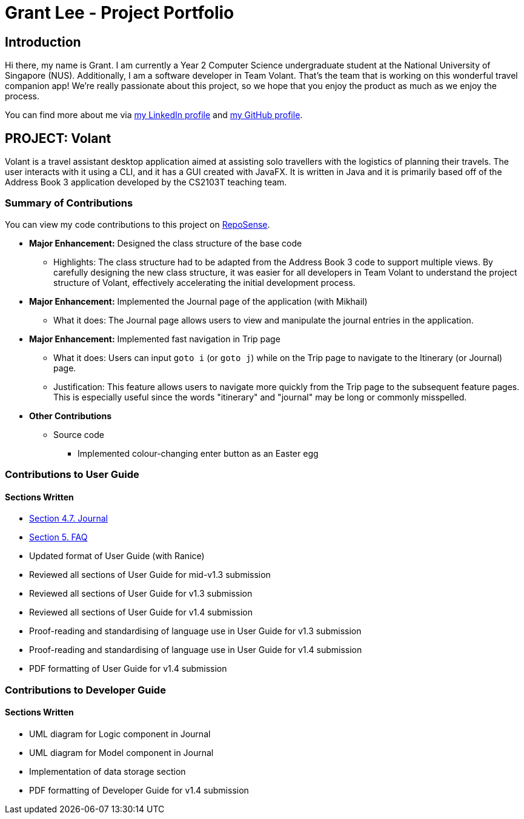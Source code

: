= Grant Lee - Project Portfolio
:site-section: AboutUs
:imagesDir: ../images
:stylesDir: ../stylesheets

== Introduction

Hi there, my name is Grant. I am currently a Year 2 Computer Science undergraduate student at the National University
of Singapore (NUS). Additionally, I am a software developer in Team Volant. That's the team that is working on this
wonderful travel companion app! We're really passionate about this project, so we hope that you enjoy the product
as much as we enjoy the process.

You can find more about me via https://www.linkedin.com/in/grantleeyx[my LinkedIn profile] and
https://github.com/grrrrnt[my GitHub profile].

== PROJECT: Volant

Volant is a travel assistant desktop application aimed at assisting solo travellers with the logistics of planning
their travels. The user interacts with it using a CLI, and it has a GUI created with JavaFX. It is written in Java and
it is primarily based off of the Address Book 3 application developed by the CS2103T teaching team.

=== Summary of Contributions
You can view my code contributions to this project on
https://nus-cs2103-ay1920s2.github.io/tp-dashboard/#search=grrrrnt[RepoSense].

* *Major Enhancement:* Designed the class structure of the base code
** Highlights: The class structure had to be adapted from the Address Book 3 code to support multiple views. By
carefully designing the new class structure, it was easier for all developers in Team Volant to understand the project
structure of Volant, effectively accelerating the initial development process.

* *Major Enhancement:* Implemented the Journal page of the application (with Mikhail)
** What it does: The Journal page allows users to view and manipulate the journal entries in the application.

* *Major Enhancement:* Implemented fast navigation in Trip page
** What it does: Users can input `goto i` (or `goto j`) while on the Trip page to navigate to the Itinerary (or Journal)
page.
** Justification: This feature allows users to navigate more quickly from the Trip page to the subsequent feature pages.
This is especially useful since the words "itinerary" and "journal" may be long or commonly misspelled.

* *Other Contributions*
** Source code
*** Implemented colour-changing enter button as an Easter egg

=== Contributions to User Guide
==== Sections Written
* https://github.com/AY1920S2-CS2103T-F09-4/main/blob/master/docs/UserGuide.adoc#journal-1[Section 4.7. Journal]
* https://github.com/AY1920S2-CS2103T-F09-4/main/blob/master/docs/UserGuide.adoc#faq[Section 5. FAQ]
* Updated format of User Guide (with Ranice)
* Reviewed all sections of User Guide for mid-v1.3 submission
* Reviewed all sections of User Guide for v1.3 submission
* Reviewed all sections of User Guide for v1.4 submission
* Proof-reading and standardising of language use in User Guide for v1.3 submission
* Proof-reading and standardising of language use in User Guide for v1.4 submission
* PDF formatting of User Guide for v1.4 submission

=== Contributions to Developer Guide
==== Sections Written
* UML diagram for Logic component in Journal
* UML diagram for Model component in Journal
* Implementation of data storage section
* PDF formatting of Developer Guide for v1.4 submission
